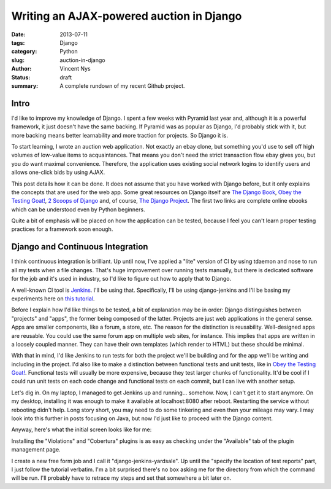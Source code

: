 Writing an AJAX-powered auction in Django
#########################################

:date: 2013-07-11
:tags: Django
:category: Python
:slug: auction-in-django
:author: Vincent Nys
:status: draft
:summary: A complete rundown of my recent Github project.

Intro
-----

I'd like to improve my knowledge of Django.
I spent a few weeks with Pyramid last year and, although it is a powerful
framework, it just doesn't have the same backing. If Pyramid was as popular
as Django, I'd probably stick with it, but more backing means better
learnability and more traction for projects. So Django it is.

To start learning, I wrote an auction web application.
Not exactly an ebay clone, but something you'd use to sell off high volumes
of low-value items to acquaintances.
That means you don't need the strict transaction flow ebay gives you, but you
do want maximal convenience.
Therefore, the application uses existing social network logins to identify
users and allows one-click bids by using AJAX.

This post details how it can be done.
It does not assume that you have worked with Django before, but it only
explains the concepts that are used for the web app.
Some great resources on Django itself are
`The Django Book <http://www.djangobook.com/en/2.0/index.html>`_,
`Obey the Testing Goat! <http://www.obeythetestinggoat.com/>`_,
`2 Scoops of Django <https://django.2scoops.org/>`_ and, of course,
`The Django Project <https://www.djangoproject.com/>`_.
The first two links are complete online ebooks which can be understood
even by Python beginners.

Quite a bit of emphasis will be placed on how the application can be tested,
because I feel you can't learn proper testing practices for a framework soon
enough.

Django and Continuous Integration
---------------------------------

I think continuous integration is brilliant.
Up until now, I've applied a "lite" version of CI by using tdaemon and nose
to run all my tests when a file changes.
That's huge improvement over running tests manually, but there is dedicated
software for the job and it's used in industry, so I'd like to figure out
how to apply that to Django.

A well-known CI tool is `Jenkins <http://jenkins-ci.org/>`_.
I'll be using that. Specifically, I'll be using django-jenkins and
I'll be basing my experiments here on
`this tutorial <https://sites.google.com/site/kmmbvnr/home/django-jenkins-tutorial>`_.

Before I explain how I'd like things to be tested, a bit of explanation may be
in order: Django distinguishes between "projects" and "apps", the former being
composed of the latter. Projects are just web applications in the general
sense. Apps are smaller components, like a forum, a store, etc.
The reason for the distinction is reusability.
Well-designed apps are reusable.
You could use the same forum app on multiple web sites, for instance.
This implies that apps are written in a loosely coupled manner.
They can have their own templates (which render to HTML) but these should
be minimal.

With that in mind, I'd like Jenkins to run tests for both the project we'll
be building and for the app we'll be writing and including in the project.
I'd also like to make a distinction between functional tests and unit tests,
like in `Obey the Testing Goat! <http://www.obeythetestinggoat.com/>`_.
Functional tests will usually be more expensive, because they test larger
chunks of functionality.
It'd be cool if I could run unit tests on each code change and functional
tests on each commit, but I can live with another setup.

Let's dig in.
On my laptop, I managed to get Jenkins up and running... somehow.
Now, I can't get it to start anymore.
On my desktop, installing it was enough to make it available at
localhost:8080 after reboot.
Restarting the service without rebooting didn't help.
Long story short, you may need to do some tinkering and even then your
mileage may vary.
I may look into this further in posts focusing on Java, but now I'd just
like to proceed with the Django content.

Anyway, here's what the initial screen looks like for me:

.. todo::
   screenshot 1

Installing the "Violations" and "Cobertura" plugins is as easy as checking
under the "Available" tab of the plugin management page.

I create a new free form job and I call it "django-jenkins-yardsale".
Up until the "specify the location of test reports" part, I just follow
the tutorial verbatim.
I'm a bit surprised there's no box asking me for the directory from which
the command will be run.
I'll probably have to retrace my steps and set that somewhere a bit later on.
